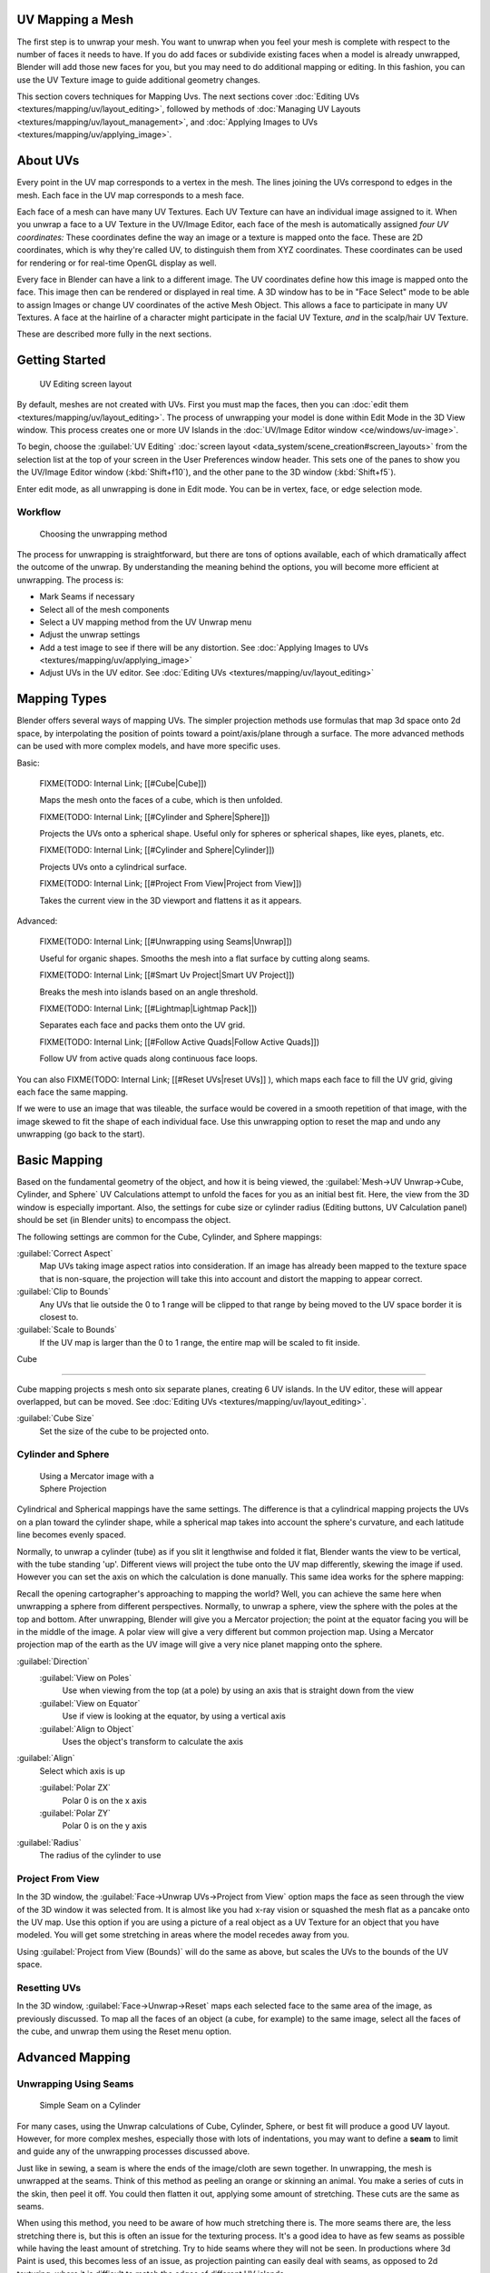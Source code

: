 
..    TODO/Review: {{review|im=additional examples|split=X}} .


UV Mapping a Mesh
*****************

The first step is to unwrap your mesh. You want to unwrap when you feel your mesh is complete
with respect to the number of faces it needs to have.
If you do add faces or subdivide existing faces when a model is already unwrapped,
Blender will add those new faces for you,
but you may need to do additional mapping or editing. In this fashion,
you can use the UV Texture image to guide additional geometry changes.

This section covers techniques for Mapping Uvs. The next sections cover :doc:`Editing UVs <textures/mapping/uv/layout_editing>`, followed by methods of :doc:`Managing UV Layouts <textures/mapping/uv/layout_management>`, and :doc:`Applying Images to UVs <textures/mapping/uv/applying_image>`.


About UVs
*********

Every point in the UV map corresponds to a vertex in the mesh.
The lines joining the UVs correspond to edges in the mesh.
Each face in the UV map corresponds to a mesh face.

Each face of a mesh can have many UV Textures.
Each UV Texture can have an individual image assigned to it.
When you unwrap a face to a UV Texture in the UV/Image Editor, each face of the mesh is
automatically assigned *four UV coordinates:* These coordinates define the way an image or a
texture is mapped onto the face. These are 2D coordinates, which is why they're called UV,
to distinguish them from XYZ coordinates.
These coordinates can be used for rendering or for real-time OpenGL display as well.

Every face in Blender can have a link to a different image.
The UV coordinates define how this image is mapped onto the face.
This image then can be rendered or displayed in real time. A 3D window has to be in "Face
Select" mode to be able to assign Images or change UV coordinates of the active Mesh Object.
This allows a face to participate in many UV Textures.
A face at the hairline of a character might participate in the facial UV Texture,
*and* in the scalp/hair UV Texture.

These are described more fully in the next sections.


Getting Started
***************

.. figure:: /images/Manual-uvunwrapping-25x-screenlayout.jpg
   :width: 320px
   :figwidth: 320px

   UV Editing screen layout


By default, meshes are not created with UVs. First you must map the faces, then you can :doc:`edit them <textures/mapping/uv/layout_editing>`. The process of unwrapping your model is done within Edit Mode in the 3D View window. This process creates one or more UV Islands in the :doc:`UV/Image Editor window <ce/windows/uv-image>`.

To begin, choose the :guilabel:`UV Editing` :doc:`screen layout <data_system/scene_creation#screen_layouts>` from the selection list at the top of your screen in the User Preferences window header. This sets one of the panes to show you the UV/Image Editor window (:kbd:`Shift+f10`), and  the other pane to the 3D window (:kbd:`Shift+f5`).

Enter edit mode, as all unwrapping is done in Edit mode. You can be in vertex, face,
or edge selection mode.


Workflow
========

.. figure:: /images/Manual-25-uv-unwrap-method.jpg

   Choosing the unwrapping method


The process for unwrapping is straightforward, but there are tons of options available,
each of which dramatically affect the outcome of the unwrap.
By understanding the meaning behind the options, you will become more efficient at unwrapping.
The process is:

- Mark Seams if necessary
- Select all of the mesh components
- Select a UV mapping method from the UV Unwrap menu
- Adjust the unwrap settings
- Add a test image to see if there will be any distortion.
  See :doc:`Applying Images to UVs <textures/mapping/uv/applying_image>`
- Adjust UVs in the UV editor.
  See :doc:`Editing UVs <textures/mapping/uv/layout_editing>`


Mapping Types
*************

Blender offers several ways of mapping UVs.
The simpler projection methods use formulas that map 3d space onto 2d space,
by interpolating the position of points toward a point/axis/plane through a surface.
The more advanced methods can be used with more complex models, and have more specific uses.

Basic:

   FIXME(TODO: Internal Link; [[#Cube|Cube]])

   Maps the mesh onto the faces of a cube, which is then unfolded.

   FIXME(TODO: Internal Link; [[#Cylinder and Sphere|Sphere]])

   Projects the UVs onto a spherical shape. Useful only for spheres or spherical shapes, like eyes, planets, etc.

   FIXME(TODO: Internal Link; [[#Cylinder and Sphere|Cylinder]])

   Projects UVs onto a cylindrical surface.

   FIXME(TODO: Internal Link; [[#Project From View|Project from View]])

   Takes the current view in the 3D viewport and flattens it as it appears.

Advanced:

   FIXME(TODO: Internal Link; [[#Unwrapping using Seams|Unwrap]])

   Useful for organic shapes. Smooths the mesh into a flat surface by cutting along seams.

   FIXME(TODO: Internal Link; [[#Smart Uv Project|Smart UV Project]])

   Breaks the mesh into islands based on an angle threshold.

   FIXME(TODO: Internal Link; [[#Lightmap|Lightmap Pack]])

   Separates each face and packs them onto the UV grid.

   FIXME(TODO: Internal Link;
   [[#Follow Active Quads|Follow Active Quads]])

   Follow UV from active quads along continuous face loops.

You can also
FIXME(TODO: Internal Link;
[[#Reset UVs|reset UVs]]
), which maps each face to fill the UV grid, giving each face the same mapping.

If we were to use an image that was tileable,
the surface would be covered in a smooth repetition of that image,
with the image skewed to fit the shape of each individual face.
Use this unwrapping option to reset the map and undo any unwrapping (go back to the start).


Basic Mapping
*************

Based on the fundamental geometry of the object, and how it is being viewed,
the :guilabel:`Mesh→UV Unwrap→Cube, Cylinder,
and Sphere` UV Calculations attempt to unfold the faces for you as an initial best fit. Here,
the view from the 3D window is especially important. Also,
the settings for cube size or cylinder radius (Editing buttons, UV Calculation panel)
should be set (in Blender units) to encompass the object.

The following settings are common for the Cube, Cylinder, and Sphere mappings:

:guilabel:`Correct Aspect`
   Map UVs taking image aspect ratios into consideration.
   If an image has already been mapped to the texture space that is non-square,
   the projection will take this into account and distort the mapping to appear correct.
:guilabel:`Clip to Bounds`
   Any UVs that lie outside the 0 to 1 range will be clipped to that range by being moved to the UV space border it is closest to.
:guilabel:`Scale to Bounds`
   If the UV map is larger than the 0 to 1 range, the entire map will be scaled to fit inside.


Cube

----


Cube mapping projects s mesh onto six separate planes, creating 6 UV islands.
In the UV editor, these will appear overlapped, but can be moved.
See :doc:`Editing UVs <textures/mapping/uv/layout_editing>`.

:guilabel:`Cube Size`
   Set the size of the cube to be projected onto.


Cylinder and Sphere
===================

.. figure:: /images/Doc26-textures-uv-sphereProjection.jpg
   :width: 250px
   :figwidth: 250px

   Using a Mercator image with a Sphere Projection


Cylindrical and Spherical mappings have the same settings. The difference is that a
cylindrical mapping projects the UVs on a plan toward the cylinder shape,
while a spherical map takes into account the sphere's curvature,
and each latitude line becomes evenly spaced.

Normally, to unwrap a cylinder (tube) as if you slit it lengthwise and folded it flat,
Blender wants the view to be vertical, with the tube standing 'up'.
Different views will project the tube onto the UV map differently, skewing the image if used.
However you can set the axis on which the calculation is done manually.
This same idea works for the sphere mapping:

Recall the opening cartographer's approaching to mapping the world? Well,
you can achieve the same here when unwrapping a sphere from different perspectives. Normally,
to unwrap a sphere, view the sphere with the poles at the top and bottom. After unwrapping,
Blender will give you a Mercator projection;
the point at the equator facing you will be in the middle of the image.
A polar view will give a very different but common projection map. Using a Mercator projection
map of the earth as the UV image will give a very nice planet mapping onto the sphere.

:guilabel:`Direction`
   :guilabel:`View on Poles`
      Use when viewing from the top (at a pole) by using an axis that is straight down from the view
   :guilabel:`View on Equator`
      Use if view is looking at the equator, by using a vertical axis
   :guilabel:`Align to Object`
      Uses the object's transform to calculate the axis

:guilabel:`Align`
   Select which axis is up

   :guilabel:`Polar ZX`
      Polar 0 is on the x axis
   :guilabel:`Polar ZY`
      Polar 0 is on the y axis


:guilabel:`Radius`
   The radius of the cylinder to use


Project From View
=================

In the 3D window, the :guilabel:`Face→Unwrap UVs→Project from View` option maps the face as
seen through the view of the 3D window it was selected from.
It is almost like you had x-ray vision or squashed the mesh flat as a pancake onto the UV map.
Use this option if you are using a picture of a real object as a UV Texture for an object that
you have modeled. You will get some stretching in areas where the model recedes away from you.

Using :guilabel:`Project from View (Bounds)` will do the same as above,
but scales the UVs to the bounds of the UV space.


Resetting UVs
=============

In the 3D window,
:guilabel:`Face→Unwrap→Reset` maps each selected face to the same area of the image,
as previously discussed.  To map all the faces of an object (a cube, for example)
to the same image, select all the faces of the cube,
and unwrap them using the Reset menu option.


Advanced Mapping
****************

Unwrapping Using Seams
======================

.. figure:: /images/Doc26-textures-uv-unwrap-seam-simple.jpg
   :width: 300px
   :figwidth: 300px

   Simple Seam on a Cylinder


For many cases, using the Unwrap calculations of Cube, Cylinder, Sphere,
or best fit will produce a good UV layout. However, for more complex meshes,
especially those with lots of indentations, you may want to define a **seam** to limit and
guide any of the unwrapping processes discussed above.

Just like in sewing, a seam is where the ends of the image/cloth are sewn together.
In unwrapping, the mesh is unwrapped at the seams.
Think of this method as peeling an orange or skinning an animal.
You make a series of cuts in the skin, then peel it off. You could then flatten it out,
applying some amount of stretching. These cuts are the same as seams.

When using this method, you need to be aware of how much stretching there is.
The more seams there are, the less stretching there is,
but this is often an issue for the texturing process.
It's a good idea to have as few seams as possible while having the least amount of stretching.
Try to hide seams where they will not be seen. In productions where 3d Paint is used,
this becomes less of an issue, as projection painting can easily deal with seams,
as opposed to 2d texturing, where it is difficult to match the edges of different UV islands.


The workflow is the following:

- Create seams. A seam is marked in Edit mode by selecting edges to make the seam and then issuing the command to Mark Seam.
- Unwrap
- Adjust seams and repeat
- Manually adjust UVs. See the next section on Editing UVs.


Marking Seams
-------------

.. figure:: /images/Doc26-textures-uv-unwrap-seams.jpg
   :width: 250px
   :figwidth: 250px

   Seamed Suzanne


To add an edge to a seam,
simply select the edge and :kbd:`ctrl-E` :guilabel:`Mark Seam`.
To take an edge out of a seam, select it, :kbd:`ctrl-E` and :guilabel:`Clear Seam`.

In the example to the right, the back-most edge of the cylinder was selected as the seam
(to hide the seam), and the default unwrap calculation was used.
In the UV/Image Editor window, you can see that all the faces are nicely unwrapped,
just as if you cut the seam with a scissors and spread out the fabric.


When marking seams, you can use the :guilabel:`Select→Linked Faces` or :kbd:`ctrl-L` in
Face Select Mode to check your work.
This menu option selects all faces connected to the selected one, up to a seam.
If faces outside your intended seam are selected, you know that your seam is not continuous.
You do not need continuous seams, however, as long as they resolve regions that may stretch.

Just as there are many ways to skin a cat,
there are many ways to go about deciding where seams should go. In general though,
you should think as if you were holding the object in one hand,
and a pair of sharp scissors in the other,
and you want to cut it apart and spread it on the table with as little tearing as possible.
Note that we seamed the outside edges of her ears, to separate the front from the back.
Her eyes are disconnected sub-meshes, so they are automatically unwrapped by themselves.
A seam runs along the back of her head vertically,
so that each side of her head is flattened out.

Another use for seams is to limit the faces unwrapped. For example, when texturing a head, you
don't really need to texture the scalp on the top and back of the head since it will be
covered in hair. So define a seam at the hairline. Then, when you select a frontal face,
and then select linked faces before unwrapping,
the select will only go up to the hairline seam, and the scalp will not be unwrapped.

When unwrapping anything that is bilateral, like a head or a body,
seam it along the mirror axis. For example,
cleave a head or a whole body right down the middle in front view. When you unwrap,
you will be able to overlay both halves onto the same texture space,
so that the image pixels for the right hand will be shared with the left;
the right side of the face will match the left, etc.

Finally, remember that you *don't* have to come up with "one unwrapping that works perfectly
for everything everywhere."  As we'll discuss later,
you can easily have multiple UV unwrappings,
using different approaches in different areas of your mesh.


Unwrap
------

.. figure:: /images/Doc26-textures-uv-unwrap-unwrap.jpg
   :width: 300px
   :figwidth: 300px

   Result of unwrapping Suzanne


Begin by selecting all faces to be unwrapped in the 3D View. With our faces selected,
it is now time to unwrap them. In the 3D View,
select :guilabel:`Mesh` →UV Unwrap or :kbd:`U` and select Unwrap.

You can also do this from the UV/Image Editor window with command :guilabel:`UVs→Unwrap` or
command :kbd:`E`. This method will unwrap all of the faces and reset previous work. The
UVs menu will appear in the UV/Image Editor window after unwrapping has been performed once.

The :guilabel:`Face→Unwrap→Unwrap` option unwraps the faces of the object to provide the
'best fit' scenario based on how the faces are connected and will fit within the image,
and takes into account any seams within the selected faces. If possible, each selected face
gets its own different area of the image and is not *tucked under* any other faces.
If all faces of an object are selected, then each face is mapped to some portion of the image.

Blender has two ways of calculating the unwrapping.
They can be selected in the tool setting in the tool panel in the 3D View.

:guilabel:`Angle Based`
   This method gives a good 2d representation of a mesh.
:guilabel:`Conformal`
   Uses LSCM (Least Squared Conformal Mapping). This usually gives a less accurate UV mapping than Angle Based, but works better for simpler objects.

:guilabel:`Fill Holes`
   Activating :guilabel:`Fill Holes` will prevent overlapping from occurring and better represent any holes in the UV regions.
:guilabel:`Correct Aspect`
   Map UVs taking image aspect into account

:guilabel:`Use Subsurf Modifier`
   Map UVs taking vertex position after subsurf modifier into account

:guilabel:`Margin`
   Space between UV islands

**This point is crucial to understanding mapping** later on: a face's UV image texture only has to use *part* of the image, not the *whole* image. Also, portions of the same image can be shared by multiple faces. A face can be mapped to less and less of the total image.


Smart UV Project
================

.. figure:: /images/Doc26-textures-uv-unwrap-smartProject.jpg
   :width: 250px
   :figwidth: 250px

   Smart UV project on a cube


Smart UV Project, (previously called the Archimapper)
gives you fine control over how automatic seams should be created,
based on angular changes in your mesh.
This method is good for simple and complex geometric forms,
such as mechanical objects or architecture.

This function examines the shape of your object,
the faces selected and their relation to one another,
and creates a UV map based on this information and settings that you supply.

In the example to the right,
the Smart Mapper mapped all of the faces of a cube to a neat arrangement of 3 sides on top,
3 sides on the bottom, for all six sides of the cube to fit squarely,
just like the faces of the cube.

For more complex mechanical objects, this tool can very quickly and easily create a very
logical and straightforward UV layout for you.

The Tool Settings panel in the Tool Shelf allows the fine control over how the mesh is
unwrapped:

:guilabel:`Angle Limit`
   This controls how faces are grouped: a higher limit will lead to many small groups but less distortion, while a lower limit will create fewer groups at the expense of more distortion.

:guilabel:`Island Margin`
   This controls how closely the UV islands are packed together. A higher number will add more space in between islands.

:guilabel:`Area Weight`
   Weight projection's vector by faces with larger areas


Lightmap
========

Lightmap Pack takes each of a mesh's faces, or selected faces,
and packs them into the UV bounds. Lightmaps are used primarily in gaming contexts,
where lighting information is baked onto texture maps,
when it is essential to utilize as much UV space as possible.
It can also work on several meshes at once.
It has several options that appear in the Tool Shelf:

You can set the tool to map just :guilabel:`Selected Faces` or :guilabel:`All Faces` if
working with a single mesh.

The :guilabel:`Selected Mesh Object` option works on multiple meshes. To use this,
in :guilabel:`Object Mode` select several mesh objects,
then go into :guilabel:`Edit Mode` and activate the tool.

:guilabel:`Share Tex Space`
   This is useful if mapping more than one mesh. It attempts to fit all of the objects' faces in the UV bounds without overlapping.
:guilabel:`New UV Layer`
   If mapping multiple meshes, this option creates a new UV layer for each mesh. See :doc:`Managing the Layout <textures/mapping/uv/layout_management>`.
:guilabel:`New Image`
   Assigns new images for every mesh, but only one if :guilabel:`Shared Tex Space` is enabled.

   :guilabel:`Image Size`
      Set the size of the new image.

:guilabel:`Pack Quality`
   Pre-packing before the more complex Box packing.
:guilabel:`Margin`
   This controls how closely the UV islands are packed together. A higher number will add more space in between islands.


Follow Active Quads
===================

The :guilabel:`Face→Unwrap→Follow Active Quads` takes the selected faces and lays them out
by following continuous face loops, even if the mesh face is irregularly shaped.
Note that it does not respect the image size,
so you may have to scale them all down a bit to fit the image area.

Edge Length Mode:

:guilabel:`Even`
   Space all UVs evenly.
:guilabel:`Length`
   Average space UV's edge length of each loop.

Please note that it is the shape of the active quad in UV space that is being followed,
not its shape in 3d space. To get a clean 90-degree unwrap make sure the active quad is a
rectangle in UV space before using "Follow active quad".


